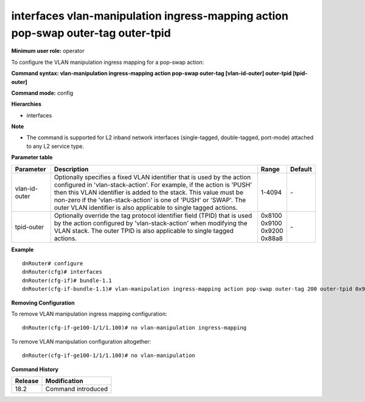 interfaces vlan-manipulation ingress-mapping action pop-swap outer-tag outer-tpid
---------------------------------------------------------------------------------

**Minimum user role:** operator

To configure the VLAN manipulation ingress mapping for a pop-swap action:

**Command syntax: vlan-manipulation ingress-mapping action pop-swap outer-tag [vlan-id-outer] outer-tpid [tpid-outer]**

**Command mode:** config

**Hierarchies**

- interfaces

**Note**

- The command is supported for L2 inband network interfaces (single-tagged, double-tagged, port-mode) attached to any L2 service type.

**Parameter table**

+---------------+----------------------------------------------------------------------------------+------------+---------+
| Parameter     | Description                                                                      | Range      | Default |
+===============+==================================================================================+============+=========+
| vlan-id-outer | Optionally specifies a fixed VLAN identifier that is used by the action          | 1-4094     | \-      |
|               | configured in 'vlan-stack-action'. For example, if the action is 'PUSH' then     |            |         |
|               | this VLAN identifier is added to the stack. This value must be non-zero if the   |            |         |
|               | 'vlan-stack-action' is one of 'PUSH' or 'SWAP'. The outer VLAN identifier is     |            |         |
|               | also applicable to single tagged actions.                                        |            |         |
+---------------+----------------------------------------------------------------------------------+------------+---------+
| tpid-outer    | Optionally override the tag protocol identifier field (TPID) that is used by the | | 0x8100   | \-      |
|               | action configured by 'vlan-stack-action' when modifying the VLAN stack. The      | | 0x9100   |         |
|               | outer TPID is also applicable to single tagged actions.                          | | 0x9200   |         |
|               |                                                                                  | | 0x88a8   |         |
+---------------+----------------------------------------------------------------------------------+------------+---------+

**Example**
::

    dnRouter# configure
    dnRouter(cfg)# interfaces
    dnRouter(cfg-if)# bundle-1.1
    dnRouter(cfg-if-bundle-1.1)# vlan-manipulation ingress-mapping action pop-swap outer-tag 200 outer-tpid 0x9100


**Removing Configuration**

To remove VLAN manipulation ingress mapping configuration:
::

    dnRouter(cfg-if-ge100-1/1/1.100)# no vlan-manipulation ingress-mapping

To remove VLAN manipulation configuration altogether:
::

    dnRouter(cfg-if-ge100-1/1/1.100)# no vlan-manipulation

**Command History**

+---------+--------------------+
| Release | Modification       |
+=========+====================+
| 18.2    | Command introduced |
+---------+--------------------+
